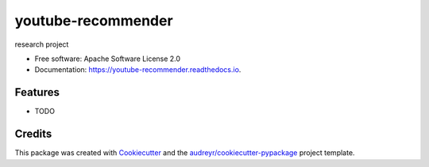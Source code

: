===================
youtube-recommender
===================


.. image:: https://img.shields.io/pypi/v/youtube_recommender.svg
        :target: https://pypi.python.org/pypi/youtube_recommender

.. image:: https://img.shields.io/travis/stallon-niranjan/youtube_recommender.svg
        :target: https://travis-ci.com/stallon-niranjan/youtube_recommender

.. image:: https://readthedocs.org/projects/youtube-recommender/badge/?version=latest
        :target: https://youtube-recommender.readthedocs.io/en/latest/?badge=latest
        :alt: Documentation Status


.. image:: https://pyup.io/repos/github/stallon-niranjan/youtube_recommender/shield.svg
     :target: https://pyup.io/repos/github/stallon-niranjan/youtube_recommender/
     :alt: Updates



research project 


* Free software: Apache Software License 2.0
* Documentation: https://youtube-recommender.readthedocs.io.


Features
--------

* TODO

Credits
-------

This package was created with Cookiecutter_ and the `audreyr/cookiecutter-pypackage`_ project template.

.. _Cookiecutter: https://github.com/audreyr/cookiecutter
.. _`audreyr/cookiecutter-pypackage`: https://github.com/audreyr/cookiecutter-pypackage
